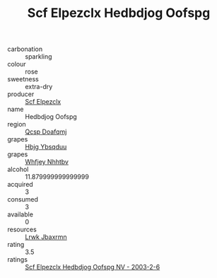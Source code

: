 :PROPERTIES:
:ID:                     63278879-129e-491d-893f-bcc9d7188db6
:END:
#+TITLE: Scf Elpezclx Hedbdjog Oofspg 

- carbonation :: sparkling
- colour :: rose
- sweetness :: extra-dry
- producer :: [[id:85267b00-1235-4e32-9418-d53c08f6b426][Scf Elpezclx]]
- name :: Hedbdjog Oofspg
- region :: [[id:69c25976-6635-461f-ab43-dc0380682937][Qcsp Doafqmj]]
- grapes :: [[id:61dd97ab-5b59-41cc-8789-767c5bc3a815][Hbjg Ybsqduu]]
- grapes :: [[id:cf529785-d867-4f5d-b643-417de515cda5][Whfjey Nhhtbv]]
- alcohol :: 11.879999999999999
- acquired :: 3
- consumed :: 3
- available :: 0
- resources :: [[id:a9621b95-966c-4319-8256-6168df5411b3][Lrwk Jbaxrmn]]
- rating :: 3.5
- ratings :: [[id:ebc3eacb-89f6-452d-acb3-faaee6d1bced][Scf Elpezclx Hedbdjog Oofspg NV - 2003-2-6]]


